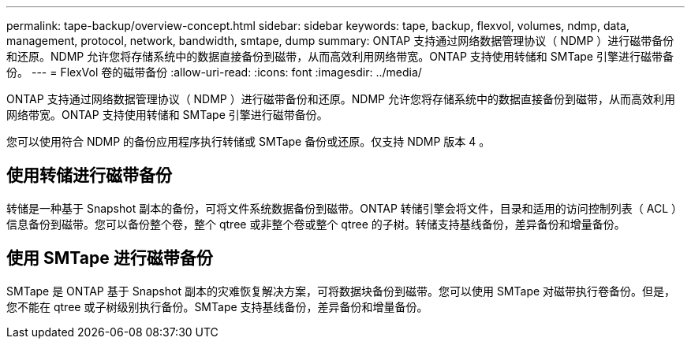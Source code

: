 ---
permalink: tape-backup/overview-concept.html 
sidebar: sidebar 
keywords: tape, backup, flexvol, volumes, ndmp, data, management, protocol, network, bandwidth, smtape, dump 
summary: ONTAP 支持通过网络数据管理协议（ NDMP ）进行磁带备份和还原。NDMP 允许您将存储系统中的数据直接备份到磁带，从而高效利用网络带宽。ONTAP 支持使用转储和 SMTape 引擎进行磁带备份。 
---
= FlexVol 卷的磁带备份
:allow-uri-read: 
:icons: font
:imagesdir: ../media/


[role="lead"]
ONTAP 支持通过网络数据管理协议（ NDMP ）进行磁带备份和还原。NDMP 允许您将存储系统中的数据直接备份到磁带，从而高效利用网络带宽。ONTAP 支持使用转储和 SMTape 引擎进行磁带备份。

您可以使用符合 NDMP 的备份应用程序执行转储或 SMTape 备份或还原。仅支持 NDMP 版本 4 。



== 使用转储进行磁带备份

转储是一种基于 Snapshot 副本的备份，可将文件系统数据备份到磁带。ONTAP 转储引擎会将文件，目录和适用的访问控制列表（ ACL ）信息备份到磁带。您可以备份整个卷，整个 qtree 或非整个卷或整个 qtree 的子树。转储支持基线备份，差异备份和增量备份。



== 使用 SMTape 进行磁带备份

SMTape 是 ONTAP 基于 Snapshot 副本的灾难恢复解决方案，可将数据块备份到磁带。您可以使用 SMTape 对磁带执行卷备份。但是，您不能在 qtree 或子树级别执行备份。SMTape 支持基线备份，差异备份和增量备份。

